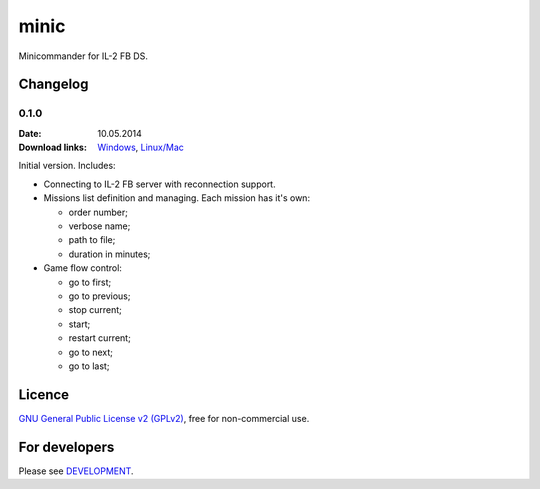 minic
=====

Minicommander for IL-2 FB DS.

.. image:: http://i.imgur.com/UMx80uY.png
    :alt: Minic screenshots
    :align: center

Changelog
---------

0.1.0
^^^^^

:Date: 10.05.2014
:Download links:
    `Windows <https://drive.google.com/file/d/0B4hbTGD5PQqQYVJ6dWJ6NEVJQmM/edit?usp=sharing>`_,
    `Linux/Mac <https://github.com/IL2HorusTeam/minic/archive/0.1.0.zip>`_

Initial version. Includes:

* Connecting to IL-2 FB server with reconnection support.
* Missions list definition and managing. Each mission has it's own:

  - order number;
  - verbose name;
  - path to file;
  - duration in minutes;

* Game flow control:

  - go to first;
  - go to previous;
  - stop current;
  - start;
  - restart current;
  - go to next;
  - go to last;

Licence
-------

`GNU General Public License v2 (GPLv2)`_, free for non-commercial use.

For developers
--------------

Please see `DEVELOPMENT`_.

.. _GNU General Public License v2 (GPLv2): https://github.com/IL2HorusTeam/minic/blob/master/LICENSE
.. _DEVELOPMENT: https://github.com/IL2HorusTeam/minic/blob/master/DEVELOPMENT.rst
